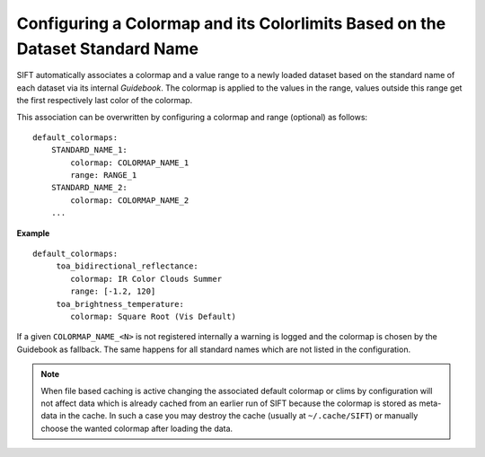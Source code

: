 Configuring a Colormap and its Colorlimits Based on the Dataset Standard Name
-----------------------------------------------------------------------------

SIFT automatically associates a colormap and a value range to a newly
loaded dataset based on the standard name of each dataset via its internal
*Guidebook*. The colormap is applied to the values in the range, values
outside this range get the first respectively last color of the colormap.

This association can be overwritten by configuring a colormap and range
(optional) as follows::

    default_colormaps:
        STANDARD_NAME_1:
            colormap: COLORMAP_NAME_1
            range: RANGE_1
        STANDARD_NAME_2:
            colormap: COLORMAP_NAME_2
        ...

**Example** ::

    default_colormaps:
         toa_bidirectional_reflectance:
            colormap: IR Color Clouds Summer
            range: [-1.2, 120]
         toa_brightness_temperature:
            colormap: Square Root (Vis Default)


If a given ``COLORMAP_NAME_<N>`` is not registered internally a warning is
logged and the colormap is chosen by the Guidebook as fallback. The same
happens for all standard names which are not listed in the configuration.

.. note ::

    When file based caching is active changing the associated default colormap or clims
    by configuration will not affect data which is already cached from an
    earlier run of SIFT because the colormap is stored as meta-data in the
    cache.  In such a case you may destroy the cache (usually at
    ``~/.cache/SIFT``) or manually choose the wanted colormap after loading the
    data.
